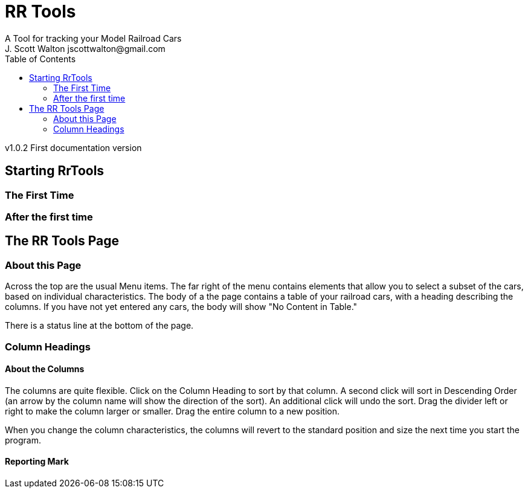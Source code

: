 = RR Tools
:toc: left
A Tool for tracking your Model Railroad Cars
J. Scott Walton jscottwalton@gmail.com
v1.0.2 First documentation version

== Starting RrTools

=== The First Time

=== After the first time

== The RR Tools Page
=== About this Page
Across the top are the usual Menu items.
The far right of the menu contains elements that allow you to select
a subset of the cars, based on individual characteristics.
The body of a the page contains a table of your railroad cars,
with a heading describing the columns.
If you have not yet entered any cars, the body will show "No Content in Table."

There is a status line at the bottom of the page.

=== Column Headings
==== About the Columns
The columns are quite flexible.
Click on the Column Heading to sort by that column.
A second click will sort in Descending Order (an arrow by the column name
will show the direction of the sort).
An additional click will undo the sort.
Drag the divider left or right to make the column larger or smaller.
Drag the entire column to a new position.

When you change the column characteristics, the columns will revert to
the standard position and size the next time you start the program.

==== Reporting Mark
